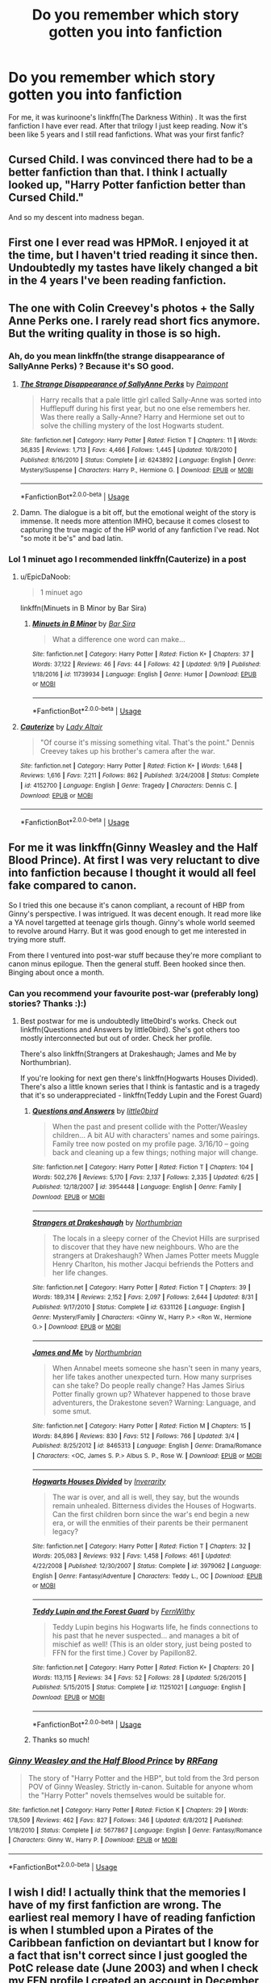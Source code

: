 #+TITLE: Do you remember which story gotten you into fanfiction

* Do you remember which story gotten you into fanfiction
:PROPERTIES:
:Author: burak329
:Score: 20
:DateUnix: 1539909725.0
:DateShort: 2018-Oct-19
:FlairText: Discussion
:END:
For me, it was kurinoone's linkffn(The Darkness Within) . It was the first fanfiction I have ever read. After that trilogy I just keep reading. Now it's been like 5 years and I still read fanfictions. What was your first fanfic?


** Cursed Child. I was convinced there had to be a better fanfiction than that. I think I actually looked up, "Harry Potter fanfiction better than Cursed Child."

And so my descent into madness began.
:PROPERTIES:
:Author: abnormalopinion
:Score: 16
:DateUnix: 1539926958.0
:DateShort: 2018-Oct-19
:END:


** First one I ever read was HPMoR. I enjoyed it at the time, but I haven't tried reading it since then. Undoubtedly my tastes have likely changed a bit in the 4 years I've been reading fanfiction.
:PROPERTIES:
:Score: 14
:DateUnix: 1539913357.0
:DateShort: 2018-Oct-19
:END:


** The one with Colin Creevey's photos + the Sally Anne Perks one. I rarely read short fics anymore. But the writing quality in those is so high.
:PROPERTIES:
:Author: estheredna
:Score: 4
:DateUnix: 1539910317.0
:DateShort: 2018-Oct-19
:END:

*** Ah, do you mean linkffn(the strange disappearance of SallyAnne Perks) ? Because it's SO good.
:PROPERTIES:
:Author: phantomfyre
:Score: 7
:DateUnix: 1539926810.0
:DateShort: 2018-Oct-19
:END:

**** [[https://www.fanfiction.net/s/6243892/1/][*/The Strange Disappearance of SallyAnne Perks/*]] by [[https://www.fanfiction.net/u/2289300/Paimpont][/Paimpont/]]

#+begin_quote
  Harry recalls that a pale little girl called Sally-Anne was sorted into Hufflepuff during his first year, but no one else remembers her. Was there really a Sally-Anne? Harry and Hermione set out to solve the chilling mystery of the lost Hogwarts student.
#+end_quote

^{/Site/:} ^{fanfiction.net} ^{*|*} ^{/Category/:} ^{Harry} ^{Potter} ^{*|*} ^{/Rated/:} ^{Fiction} ^{T} ^{*|*} ^{/Chapters/:} ^{11} ^{*|*} ^{/Words/:} ^{36,835} ^{*|*} ^{/Reviews/:} ^{1,713} ^{*|*} ^{/Favs/:} ^{4,466} ^{*|*} ^{/Follows/:} ^{1,445} ^{*|*} ^{/Updated/:} ^{10/8/2010} ^{*|*} ^{/Published/:} ^{8/16/2010} ^{*|*} ^{/Status/:} ^{Complete} ^{*|*} ^{/id/:} ^{6243892} ^{*|*} ^{/Language/:} ^{English} ^{*|*} ^{/Genre/:} ^{Mystery/Suspense} ^{*|*} ^{/Characters/:} ^{Harry} ^{P.,} ^{Hermione} ^{G.} ^{*|*} ^{/Download/:} ^{[[http://www.ff2ebook.com/old/ffn-bot/index.php?id=6243892&source=ff&filetype=epub][EPUB]]} ^{or} ^{[[http://www.ff2ebook.com/old/ffn-bot/index.php?id=6243892&source=ff&filetype=mobi][MOBI]]}

--------------

*FanfictionBot*^{2.0.0-beta} | [[https://github.com/tusing/reddit-ffn-bot/wiki/Usage][Usage]]
:PROPERTIES:
:Author: FanfictionBot
:Score: 3
:DateUnix: 1539926836.0
:DateShort: 2018-Oct-19
:END:


**** Damn. The dialogue is a bit off, but the emotional weight of the story is immense. It needs more attention IMHO, because it comes closest to capturing the true magic of the HP world of any fanfiction I've read. Not "so mote it be's" and bad latin.
:PROPERTIES:
:Author: hamoboy
:Score: 2
:DateUnix: 1539993451.0
:DateShort: 2018-Oct-20
:END:


*** Lol 1 minuet ago I recommended linkffn(Cauterize) in a post
:PROPERTIES:
:Author: burak329
:Score: 3
:DateUnix: 1539910392.0
:DateShort: 2018-Oct-19
:END:

**** u/EpicDaNoob:
#+begin_quote
  1 minuet ago
#+end_quote

linkffn(Minuets in B Minor by Bar Sira)
:PROPERTIES:
:Author: EpicDaNoob
:Score: 2
:DateUnix: 1539951869.0
:DateShort: 2018-Oct-19
:END:

***** [[https://www.fanfiction.net/s/11739934/1/][*/Minuets in B Minor/*]] by [[https://www.fanfiction.net/u/1304534/Bar-Sira][/Bar Sira/]]

#+begin_quote
  What a difference one word can make...
#+end_quote

^{/Site/:} ^{fanfiction.net} ^{*|*} ^{/Category/:} ^{Harry} ^{Potter} ^{*|*} ^{/Rated/:} ^{Fiction} ^{K+} ^{*|*} ^{/Chapters/:} ^{37} ^{*|*} ^{/Words/:} ^{37,122} ^{*|*} ^{/Reviews/:} ^{46} ^{*|*} ^{/Favs/:} ^{44} ^{*|*} ^{/Follows/:} ^{42} ^{*|*} ^{/Updated/:} ^{9/19} ^{*|*} ^{/Published/:} ^{1/18/2016} ^{*|*} ^{/id/:} ^{11739934} ^{*|*} ^{/Language/:} ^{English} ^{*|*} ^{/Genre/:} ^{Humor} ^{*|*} ^{/Download/:} ^{[[http://www.ff2ebook.com/old/ffn-bot/index.php?id=11739934&source=ff&filetype=epub][EPUB]]} ^{or} ^{[[http://www.ff2ebook.com/old/ffn-bot/index.php?id=11739934&source=ff&filetype=mobi][MOBI]]}

--------------

*FanfictionBot*^{2.0.0-beta} | [[https://github.com/tusing/reddit-ffn-bot/wiki/Usage][Usage]]
:PROPERTIES:
:Author: FanfictionBot
:Score: 1
:DateUnix: 1539951887.0
:DateShort: 2018-Oct-19
:END:


**** [[https://www.fanfiction.net/s/4152700/1/][*/Cauterize/*]] by [[https://www.fanfiction.net/u/24216/Lady-Altair][/Lady Altair/]]

#+begin_quote
  "Of course it's missing something vital. That's the point." Dennis Creevey takes up his brother's camera after the war.
#+end_quote

^{/Site/:} ^{fanfiction.net} ^{*|*} ^{/Category/:} ^{Harry} ^{Potter} ^{*|*} ^{/Rated/:} ^{Fiction} ^{K+} ^{*|*} ^{/Words/:} ^{1,648} ^{*|*} ^{/Reviews/:} ^{1,616} ^{*|*} ^{/Favs/:} ^{7,211} ^{*|*} ^{/Follows/:} ^{862} ^{*|*} ^{/Published/:} ^{3/24/2008} ^{*|*} ^{/Status/:} ^{Complete} ^{*|*} ^{/id/:} ^{4152700} ^{*|*} ^{/Language/:} ^{English} ^{*|*} ^{/Genre/:} ^{Tragedy} ^{*|*} ^{/Characters/:} ^{Dennis} ^{C.} ^{*|*} ^{/Download/:} ^{[[http://www.ff2ebook.com/old/ffn-bot/index.php?id=4152700&source=ff&filetype=epub][EPUB]]} ^{or} ^{[[http://www.ff2ebook.com/old/ffn-bot/index.php?id=4152700&source=ff&filetype=mobi][MOBI]]}

--------------

*FanfictionBot*^{2.0.0-beta} | [[https://github.com/tusing/reddit-ffn-bot/wiki/Usage][Usage]]
:PROPERTIES:
:Author: FanfictionBot
:Score: 1
:DateUnix: 1539910399.0
:DateShort: 2018-Oct-19
:END:


** For me it was linkffn(Ginny Weasley and the Half Blood Prince). At first I was very reluctant to dive into fanfiction because I thought it would all feel fake compared to canon.

So I tried this one because it's canon compliant, a recount of HBP from Ginny's perspective. I was intrigued. It was decent enough. It read more like a YA novel targetted at teenage girls though. Ginny's whole world seemed to revolve around Harry. But it was good enough to get me interested in trying more stuff.

From there I ventured into post-war stuff because they're more compliant to canon minus epilogue. Then the general stuff. Been hooked since then. Binging about once a month.
:PROPERTIES:
:Author: DarNak
:Score: 6
:DateUnix: 1539912441.0
:DateShort: 2018-Oct-19
:END:

*** Can you recommend your favourite post-war (preferably long) stories? Thanks :):)
:PROPERTIES:
:Author: Melanie20
:Score: 2
:DateUnix: 1539940721.0
:DateShort: 2018-Oct-19
:END:

**** Best postwar for me is undoubtedly litte0bird's works. Check out linkffn(Questions and Answers by little0bird). She's got others too mostly interconnected but out of order. Check her profile.

There's also linkffn(Strangers at Drakeshaugh; James and Me by Northumbrian).

If you're looking for next gen there's linkffn(Hogwarts Houses Divided). There's also a little known series that I think is fantastic and is a tragedy that it's so underappreciated - linkffn(Teddy Lupin and the Forest Guard)
:PROPERTIES:
:Author: DarNak
:Score: 4
:DateUnix: 1539942156.0
:DateShort: 2018-Oct-19
:END:

***** [[https://www.fanfiction.net/s/3954448/1/][*/Questions and Answers/*]] by [[https://www.fanfiction.net/u/1443437/little0bird][/little0bird/]]

#+begin_quote
  When the past and present collide with the Potter/Weasley children... A bit AU with characters' names and some pairings. Family tree now posted on my profile page. 3/16/10 -- going back and cleaning up a few things; nothing major will change.
#+end_quote

^{/Site/:} ^{fanfiction.net} ^{*|*} ^{/Category/:} ^{Harry} ^{Potter} ^{*|*} ^{/Rated/:} ^{Fiction} ^{T} ^{*|*} ^{/Chapters/:} ^{104} ^{*|*} ^{/Words/:} ^{502,276} ^{*|*} ^{/Reviews/:} ^{5,170} ^{*|*} ^{/Favs/:} ^{2,137} ^{*|*} ^{/Follows/:} ^{2,335} ^{*|*} ^{/Updated/:} ^{6/25} ^{*|*} ^{/Published/:} ^{12/18/2007} ^{*|*} ^{/id/:} ^{3954448} ^{*|*} ^{/Language/:} ^{English} ^{*|*} ^{/Genre/:} ^{Family} ^{*|*} ^{/Download/:} ^{[[http://www.ff2ebook.com/old/ffn-bot/index.php?id=3954448&source=ff&filetype=epub][EPUB]]} ^{or} ^{[[http://www.ff2ebook.com/old/ffn-bot/index.php?id=3954448&source=ff&filetype=mobi][MOBI]]}

--------------

[[https://www.fanfiction.net/s/6331126/1/][*/Strangers at Drakeshaugh/*]] by [[https://www.fanfiction.net/u/2132422/Northumbrian][/Northumbrian/]]

#+begin_quote
  The locals in a sleepy corner of the Cheviot Hills are surprised to discover that they have new neighbours. Who are the strangers at Drakeshaugh? When James Potter meets Muggle Henry Charlton, his mother Jacqui befriends the Potters and her life changes.
#+end_quote

^{/Site/:} ^{fanfiction.net} ^{*|*} ^{/Category/:} ^{Harry} ^{Potter} ^{*|*} ^{/Rated/:} ^{Fiction} ^{T} ^{*|*} ^{/Chapters/:} ^{39} ^{*|*} ^{/Words/:} ^{189,314} ^{*|*} ^{/Reviews/:} ^{2,152} ^{*|*} ^{/Favs/:} ^{2,097} ^{*|*} ^{/Follows/:} ^{2,644} ^{*|*} ^{/Updated/:} ^{8/31} ^{*|*} ^{/Published/:} ^{9/17/2010} ^{*|*} ^{/Status/:} ^{Complete} ^{*|*} ^{/id/:} ^{6331126} ^{*|*} ^{/Language/:} ^{English} ^{*|*} ^{/Genre/:} ^{Mystery/Family} ^{*|*} ^{/Characters/:} ^{<Ginny} ^{W.,} ^{Harry} ^{P.>} ^{<Ron} ^{W.,} ^{Hermione} ^{G.>} ^{*|*} ^{/Download/:} ^{[[http://www.ff2ebook.com/old/ffn-bot/index.php?id=6331126&source=ff&filetype=epub][EPUB]]} ^{or} ^{[[http://www.ff2ebook.com/old/ffn-bot/index.php?id=6331126&source=ff&filetype=mobi][MOBI]]}

--------------

[[https://www.fanfiction.net/s/8465313/1/][*/James and Me/*]] by [[https://www.fanfiction.net/u/2132422/Northumbrian][/Northumbrian/]]

#+begin_quote
  When Annabel meets someone she hasn't seen in many years, her life takes another unexpected turn. How many surprises can she take? Do people really change? Has James Sirius Potter finally grown up? Whatever happened to those brave adventurers, the Drakestone seven? Warning: Language, and some smut.
#+end_quote

^{/Site/:} ^{fanfiction.net} ^{*|*} ^{/Category/:} ^{Harry} ^{Potter} ^{*|*} ^{/Rated/:} ^{Fiction} ^{M} ^{*|*} ^{/Chapters/:} ^{15} ^{*|*} ^{/Words/:} ^{84,896} ^{*|*} ^{/Reviews/:} ^{830} ^{*|*} ^{/Favs/:} ^{512} ^{*|*} ^{/Follows/:} ^{766} ^{*|*} ^{/Updated/:} ^{3/4} ^{*|*} ^{/Published/:} ^{8/25/2012} ^{*|*} ^{/id/:} ^{8465313} ^{*|*} ^{/Language/:} ^{English} ^{*|*} ^{/Genre/:} ^{Drama/Romance} ^{*|*} ^{/Characters/:} ^{<OC,} ^{James} ^{S.} ^{P.>} ^{Albus} ^{S.} ^{P.,} ^{Rose} ^{W.} ^{*|*} ^{/Download/:} ^{[[http://www.ff2ebook.com/old/ffn-bot/index.php?id=8465313&source=ff&filetype=epub][EPUB]]} ^{or} ^{[[http://www.ff2ebook.com/old/ffn-bot/index.php?id=8465313&source=ff&filetype=mobi][MOBI]]}

--------------

[[https://www.fanfiction.net/s/3979062/1/][*/Hogwarts Houses Divided/*]] by [[https://www.fanfiction.net/u/1374917/Inverarity][/Inverarity/]]

#+begin_quote
  The war is over, and all is well, they say, but the wounds remain unhealed. Bitterness divides the Houses of Hogwarts. Can the first children born since the war's end begin a new era, or will the enmities of their parents be their permanent legacy?
#+end_quote

^{/Site/:} ^{fanfiction.net} ^{*|*} ^{/Category/:} ^{Harry} ^{Potter} ^{*|*} ^{/Rated/:} ^{Fiction} ^{T} ^{*|*} ^{/Chapters/:} ^{32} ^{*|*} ^{/Words/:} ^{205,083} ^{*|*} ^{/Reviews/:} ^{932} ^{*|*} ^{/Favs/:} ^{1,458} ^{*|*} ^{/Follows/:} ^{461} ^{*|*} ^{/Updated/:} ^{4/22/2008} ^{*|*} ^{/Published/:} ^{12/30/2007} ^{*|*} ^{/Status/:} ^{Complete} ^{*|*} ^{/id/:} ^{3979062} ^{*|*} ^{/Language/:} ^{English} ^{*|*} ^{/Genre/:} ^{Fantasy/Adventure} ^{*|*} ^{/Characters/:} ^{Teddy} ^{L.,} ^{OC} ^{*|*} ^{/Download/:} ^{[[http://www.ff2ebook.com/old/ffn-bot/index.php?id=3979062&source=ff&filetype=epub][EPUB]]} ^{or} ^{[[http://www.ff2ebook.com/old/ffn-bot/index.php?id=3979062&source=ff&filetype=mobi][MOBI]]}

--------------

[[https://www.fanfiction.net/s/11251021/1/][*/Teddy Lupin and the Forest Guard/*]] by [[https://www.fanfiction.net/u/5615/FernWithy][/FernWithy/]]

#+begin_quote
  Teddy Lupin begins his Hogwarts life, he finds connections to his past that he never suspected... and manages a bit of mischief as well! (This is an older story, just being posted to FFN for the first time.) Cover by Papillon82.
#+end_quote

^{/Site/:} ^{fanfiction.net} ^{*|*} ^{/Category/:} ^{Harry} ^{Potter} ^{*|*} ^{/Rated/:} ^{Fiction} ^{K+} ^{*|*} ^{/Chapters/:} ^{20} ^{*|*} ^{/Words/:} ^{113,115} ^{*|*} ^{/Reviews/:} ^{34} ^{*|*} ^{/Favs/:} ^{52} ^{*|*} ^{/Follows/:} ^{28} ^{*|*} ^{/Updated/:} ^{5/26/2015} ^{*|*} ^{/Published/:} ^{5/15/2015} ^{*|*} ^{/Status/:} ^{Complete} ^{*|*} ^{/id/:} ^{11251021} ^{*|*} ^{/Language/:} ^{English} ^{*|*} ^{/Download/:} ^{[[http://www.ff2ebook.com/old/ffn-bot/index.php?id=11251021&source=ff&filetype=epub][EPUB]]} ^{or} ^{[[http://www.ff2ebook.com/old/ffn-bot/index.php?id=11251021&source=ff&filetype=mobi][MOBI]]}

--------------

*FanfictionBot*^{2.0.0-beta} | [[https://github.com/tusing/reddit-ffn-bot/wiki/Usage][Usage]]
:PROPERTIES:
:Author: FanfictionBot
:Score: 1
:DateUnix: 1539942312.0
:DateShort: 2018-Oct-19
:END:


***** Thanks so much!
:PROPERTIES:
:Author: Melanie20
:Score: 1
:DateUnix: 1539961400.0
:DateShort: 2018-Oct-19
:END:


*** [[https://www.fanfiction.net/s/5677867/1/][*/Ginny Weasley and the Half Blood Prince/*]] by [[https://www.fanfiction.net/u/1915468/RRFang][/RRFang/]]

#+begin_quote
  The story of "Harry Potter and the HBP", but told from the 3rd person POV of Ginny Weasley. Strictly in-canon. Suitable for anyone whom the "Harry Potter" novels themselves would be suitable for.
#+end_quote

^{/Site/:} ^{fanfiction.net} ^{*|*} ^{/Category/:} ^{Harry} ^{Potter} ^{*|*} ^{/Rated/:} ^{Fiction} ^{K} ^{*|*} ^{/Chapters/:} ^{29} ^{*|*} ^{/Words/:} ^{178,509} ^{*|*} ^{/Reviews/:} ^{462} ^{*|*} ^{/Favs/:} ^{827} ^{*|*} ^{/Follows/:} ^{346} ^{*|*} ^{/Updated/:} ^{6/8/2012} ^{*|*} ^{/Published/:} ^{1/18/2010} ^{*|*} ^{/Status/:} ^{Complete} ^{*|*} ^{/id/:} ^{5677867} ^{*|*} ^{/Language/:} ^{English} ^{*|*} ^{/Genre/:} ^{Fantasy/Romance} ^{*|*} ^{/Characters/:} ^{Ginny} ^{W.,} ^{Harry} ^{P.} ^{*|*} ^{/Download/:} ^{[[http://www.ff2ebook.com/old/ffn-bot/index.php?id=5677867&source=ff&filetype=epub][EPUB]]} ^{or} ^{[[http://www.ff2ebook.com/old/ffn-bot/index.php?id=5677867&source=ff&filetype=mobi][MOBI]]}

--------------

*FanfictionBot*^{2.0.0-beta} | [[https://github.com/tusing/reddit-ffn-bot/wiki/Usage][Usage]]
:PROPERTIES:
:Author: FanfictionBot
:Score: 1
:DateUnix: 1539912462.0
:DateShort: 2018-Oct-19
:END:


** I wish I did! I actually think that the memories I have of my first fanfiction are wrong. The earliest real memory I have of reading fanfiction is when I stumbled upon a Pirates of the Caribbean fanfiction on deviantart but I know for a fact that isn't correct since I just googled the PotC release date (June 2003) and when I check my FFN profile I created an account in December of 2001. I also know that I read fics for at least a year before I joined FFN because I remember being afraid of creating an account for some reason.
:PROPERTIES:
:Author: forsaleortrade
:Score: 4
:DateUnix: 1539913389.0
:DateShort: 2018-Oct-19
:END:

*** Same situation here, I honestly have no idea what I read the first year or so of reading fanfiction, I just remember reading it...I wish I could though. There are so many times when a fic will be recommended on here, I start reading and realise 5 chapters in I've read it already but I have absolutely no memory of doing so but also know exactly what happens. I'm glad I'm not the only one.
:PROPERTIES:
:Author: VD909
:Score: 2
:DateUnix: 1539935473.0
:DateShort: 2018-Oct-19
:END:


** linkffn(6284016)

It isn't complete, but I was fascinated by how intricate i found the way it weaved around and through or replaced canon materials. It's been updated 8 times in the last 4 years or so, but I wish I was there when chapters were going up more often. Looking back, it isn't the best written story on the site, but it was certainly more restrained then a lot of oc inserts I have read.
:PROPERTIES:
:Author: OutsideAssumption
:Score: 3
:DateUnix: 1539913379.0
:DateShort: 2018-Oct-19
:END:

*** [[https://www.fanfiction.net/s/6284016/1/][*/The Fifth Marauder/*]] by [[https://www.fanfiction.net/u/2514738/Aquarius23][/Aquarius23/]]

#+begin_quote
  What if there were five Marauders? What difference could one person make? What secrets could they hide? Follow Lily, James, Remus, Peter, Sirius and Emma as they take on Voldemort and all his minions. Marauders first year until Harry's last.
#+end_quote

^{/Site/:} ^{fanfiction.net} ^{*|*} ^{/Category/:} ^{Harry} ^{Potter} ^{*|*} ^{/Rated/:} ^{Fiction} ^{T} ^{*|*} ^{/Chapters/:} ^{112} ^{*|*} ^{/Words/:} ^{678,853} ^{*|*} ^{/Reviews/:} ^{1,238} ^{*|*} ^{/Favs/:} ^{635} ^{*|*} ^{/Follows/:} ^{612} ^{*|*} ^{/Updated/:} ^{3/20} ^{*|*} ^{/Published/:} ^{8/30/2010} ^{*|*} ^{/id/:} ^{6284016} ^{*|*} ^{/Language/:} ^{English} ^{*|*} ^{/Genre/:} ^{Humor/Friendship} ^{*|*} ^{/Characters/:} ^{Sirius} ^{B.,} ^{James} ^{P.} ^{*|*} ^{/Download/:} ^{[[http://www.ff2ebook.com/old/ffn-bot/index.php?id=6284016&source=ff&filetype=epub][EPUB]]} ^{or} ^{[[http://www.ff2ebook.com/old/ffn-bot/index.php?id=6284016&source=ff&filetype=mobi][MOBI]]}

--------------

*FanfictionBot*^{2.0.0-beta} | [[https://github.com/tusing/reddit-ffn-bot/wiki/Usage][Usage]]
:PROPERTIES:
:Author: FanfictionBot
:Score: 2
:DateUnix: 1539913394.0
:DateShort: 2018-Oct-19
:END:


** Delenda Est. I had never really thought about reading fan fiction before, and I remember someone recommending this one. I must of read it in a couple days, I couldn't stop. In the end it's the fic that started my obsession. Its been over a year and a half, and I'm also usually reading 1 or 2 stories daily.
:PROPERTIES:
:Author: Imfromcanadaeh
:Score: 3
:DateUnix: 1539916638.0
:DateShort: 2018-Oct-19
:END:


** For me it was Nightmares of Futures Past. Still waiting for the next chapter......
:PROPERTIES:
:Author: doctorwyldcard
:Score: 3
:DateUnix: 1539927140.0
:DateShort: 2018-Oct-19
:END:

*** We all do...
:PROPERTIES:
:Author: burak329
:Score: 1
:DateUnix: 1539936520.0
:DateShort: 2018-Oct-19
:END:


** ... linkffn(Harry Potter and the Sword of Gryffindor). Don't judge
:PROPERTIES:
:Author: Humdinger5000
:Score: 3
:DateUnix: 1539931627.0
:DateShort: 2018-Oct-19
:END:

*** [[https://www.fanfiction.net/s/2841153/1/][*/Harry Potter and the Sword of Gryffindor/*]] by [[https://www.fanfiction.net/u/881050/cloneserpents][/cloneserpents/]]

#+begin_quote
  Spurred on by a perverted ghost, Harry stumbles on a naughty, yet very special book. With the rituals found in this book, Harry gains power and leads his friends in the hunt for Voldemort's Horcruxes. EROTIC COMEDY
#+end_quote

^{/Site/:} ^{fanfiction.net} ^{*|*} ^{/Category/:} ^{Harry} ^{Potter} ^{*|*} ^{/Rated/:} ^{Fiction} ^{M} ^{*|*} ^{/Chapters/:} ^{35} ^{*|*} ^{/Words/:} ^{280,235} ^{*|*} ^{/Reviews/:} ^{1,471} ^{*|*} ^{/Favs/:} ^{4,675} ^{*|*} ^{/Follows/:} ^{2,057} ^{*|*} ^{/Updated/:} ^{12/26/2008} ^{*|*} ^{/Published/:} ^{3/12/2006} ^{*|*} ^{/Status/:} ^{Complete} ^{*|*} ^{/id/:} ^{2841153} ^{*|*} ^{/Language/:} ^{English} ^{*|*} ^{/Genre/:} ^{Humor/Romance} ^{*|*} ^{/Characters/:} ^{Harry} ^{P.,} ^{Hermione} ^{G.} ^{*|*} ^{/Download/:} ^{[[http://www.ff2ebook.com/old/ffn-bot/index.php?id=2841153&source=ff&filetype=epub][EPUB]]} ^{or} ^{[[http://www.ff2ebook.com/old/ffn-bot/index.php?id=2841153&source=ff&filetype=mobi][MOBI]]}

--------------

*FanfictionBot*^{2.0.0-beta} | [[https://github.com/tusing/reddit-ffn-bot/wiki/Usage][Usage]]
:PROPERTIES:
:Author: FanfictionBot
:Score: 1
:DateUnix: 1539931646.0
:DateShort: 2018-Oct-19
:END:


** HPMoR - loved it, really made me see the unlimited potential of AU fanfiction, then promptly dove into fandom and never looked back. Been reading (and later writing) fanfiction ever since.

​

I'd technically seen a few others through the years previously; a short Fred-survives I think I found on the Amazon message boards, a few Bleach ones in the farther distant past, but they were mostly shorts with the specific intention of fixing my headcanon to correct something irritable in canon. I didn't really think of it as fanfiction at the time, somehow, and never got into anything beyond those few specific instances. It took something drastic like MoR to show me the real power of fanfiction which lies in freely imagined transformation.
:PROPERTIES:
:Author: Asviloka
:Score: 3
:DateUnix: 1539932856.0
:DateShort: 2018-Oct-19
:END:


** It was a Zoids fanfic from some now dead fan site. Some how it crossed over in to Harry Potter... Then I found FF.net. This was in 2002. ...sometimes I remember the years more on when a story last updated then I do almost anything else.
:PROPERTIES:
:Author: Blight609
:Score: 2
:DateUnix: 1539918498.0
:DateShort: 2018-Oct-19
:END:

*** Well now I want to read zoids fanfiction
:PROPERTIES:
:Author: AskMeAboutKtizo
:Score: 1
:DateUnix: 1539960229.0
:DateShort: 2018-Oct-19
:END:


** The first I read was HPMoR, but it didn't really get me into fanfiction, I just read it because a friend recommended it to me. It was okay I suppose, it didn't put me off fanfics forever, nor did it pull me in.

At some point several years later I stumbled upon linkffn(Backward With Purpose Part I: Always and Always). This (along with the other parts) was the fanfic that truly got me into HP fanfiction.

Some months later, I read linkffn(They Didn't Know We Were Seeds) and linkffn(A Difference in the Family: The Snape Chronicles). These threw me into the rabbit hole that is SS-centric fanfiction, and to this day remains what I read the most. Especially after I found out that you could filter on characters, pairings (kind of), wordcount and whatnot on FFN.
:PROPERTIES:
:Author: Fredrik1994
:Score: 2
:DateUnix: 1540161232.0
:DateShort: 2018-Oct-22
:END:

*** [[https://www.fanfiction.net/s/4101650/1/][*/Backward With Purpose Part I: Always and Always/*]] by [[https://www.fanfiction.net/u/386600/Deadwoodpecker][/Deadwoodpecker/]]

#+begin_quote
  AU. Harry, Ron, and Ginny send themselves back in time to avoid the destruction of everything they hold dear, and the deaths of everyone they love.
#+end_quote

^{/Site/:} ^{fanfiction.net} ^{*|*} ^{/Category/:} ^{Harry} ^{Potter} ^{*|*} ^{/Rated/:} ^{Fiction} ^{M} ^{*|*} ^{/Chapters/:} ^{55} ^{*|*} ^{/Words/:} ^{286,803} ^{*|*} ^{/Reviews/:} ^{4,636} ^{*|*} ^{/Favs/:} ^{6,414} ^{*|*} ^{/Follows/:} ^{2,340} ^{*|*} ^{/Updated/:} ^{9/28} ^{*|*} ^{/Published/:} ^{2/28/2008} ^{*|*} ^{/Status/:} ^{Complete} ^{*|*} ^{/id/:} ^{4101650} ^{*|*} ^{/Language/:} ^{English} ^{*|*} ^{/Characters/:} ^{Harry} ^{P.,} ^{Ginny} ^{W.} ^{*|*} ^{/Download/:} ^{[[http://www.ff2ebook.com/old/ffn-bot/index.php?id=4101650&source=ff&filetype=epub][EPUB]]} ^{or} ^{[[http://www.ff2ebook.com/old/ffn-bot/index.php?id=4101650&source=ff&filetype=mobi][MOBI]]}

--------------

[[https://www.fanfiction.net/s/12386916/1/][*/They Didn't Know We Were Seeds/*]] by [[https://www.fanfiction.net/u/5563156/LucyLuna][/LucyLuna/]]

#+begin_quote
  ' I'm not dead,' is his first thought upon waking. His next thought, after opening his eyes and seeing the mold-blackened ceiling of his childhood bedroom, is, 'What the bloody--' He touches his neck. It's whole, slender -- like a child's throat -- and just as smooth. His third, and final thought before the banging at his door starts, is: 'Did any of it happen at all? ' Time-Travel.
#+end_quote

^{/Site/:} ^{fanfiction.net} ^{*|*} ^{/Category/:} ^{Harry} ^{Potter} ^{*|*} ^{/Rated/:} ^{Fiction} ^{M} ^{*|*} ^{/Chapters/:} ^{93} ^{*|*} ^{/Words/:} ^{214,515} ^{*|*} ^{/Reviews/:} ^{1,746} ^{*|*} ^{/Favs/:} ^{926} ^{*|*} ^{/Follows/:} ^{1,459} ^{*|*} ^{/Updated/:} ^{10/15} ^{*|*} ^{/Published/:} ^{2/28/2017} ^{*|*} ^{/id/:} ^{12386916} ^{*|*} ^{/Language/:} ^{English} ^{*|*} ^{/Genre/:} ^{Friendship/Mystery} ^{*|*} ^{/Characters/:} ^{Lily} ^{Evans} ^{P.,} ^{Severus} ^{S.,} ^{OC,} ^{Marauders} ^{*|*} ^{/Download/:} ^{[[http://www.ff2ebook.com/old/ffn-bot/index.php?id=12386916&source=ff&filetype=epub][EPUB]]} ^{or} ^{[[http://www.ff2ebook.com/old/ffn-bot/index.php?id=12386916&source=ff&filetype=mobi][MOBI]]}

--------------

[[https://www.fanfiction.net/s/7937889/1/][*/A Difference in the Family: The Snape Chronicles/*]] by [[https://www.fanfiction.net/u/3824385/Rannaro][/Rannaro/]]

#+begin_quote
  We have the testimony of Harry, but witnesses can be notoriously unreliable, especially when they have only part of the story. This is a biography of Severus Snape from his birth until his death. It is canon-compatible, and it is Snape's point of view.
#+end_quote

^{/Site/:} ^{fanfiction.net} ^{*|*} ^{/Category/:} ^{Harry} ^{Potter} ^{*|*} ^{/Rated/:} ^{Fiction} ^{M} ^{*|*} ^{/Chapters/:} ^{64} ^{*|*} ^{/Words/:} ^{647,787} ^{*|*} ^{/Reviews/:} ^{337} ^{*|*} ^{/Favs/:} ^{770} ^{*|*} ^{/Follows/:} ^{354} ^{*|*} ^{/Updated/:} ^{4/29/2012} ^{*|*} ^{/Published/:} ^{3/18/2012} ^{*|*} ^{/Status/:} ^{Complete} ^{*|*} ^{/id/:} ^{7937889} ^{*|*} ^{/Language/:} ^{English} ^{*|*} ^{/Genre/:} ^{Drama} ^{*|*} ^{/Characters/:} ^{Severus} ^{S.} ^{*|*} ^{/Download/:} ^{[[http://www.ff2ebook.com/old/ffn-bot/index.php?id=7937889&source=ff&filetype=epub][EPUB]]} ^{or} ^{[[http://www.ff2ebook.com/old/ffn-bot/index.php?id=7937889&source=ff&filetype=mobi][MOBI]]}

--------------

*FanfictionBot*^{2.0.0-beta} | [[https://github.com/tusing/reddit-ffn-bot/wiki/Usage][Usage]]
:PROPERTIES:
:Author: FanfictionBot
:Score: 2
:DateUnix: 1540161268.0
:DateShort: 2018-Oct-22
:END:


** [[https://www.fanfiction.net/s/2913149/1/][*/The Darkness Within/*]] by [[https://www.fanfiction.net/u/1034541/Kurinoone][/Kurinoone/]]

#+begin_quote
  What if Wormtail hadn't told Lord Voldemort the Potters hideout. What if he took Harry straight to him instead? A Dark Harry fanfic. AU Mild HG
#+end_quote

^{/Site/:} ^{fanfiction.net} ^{*|*} ^{/Category/:} ^{Harry} ^{Potter} ^{*|*} ^{/Rated/:} ^{Fiction} ^{T} ^{*|*} ^{/Chapters/:} ^{65} ^{*|*} ^{/Words/:} ^{364,868} ^{*|*} ^{/Reviews/:} ^{7,515} ^{*|*} ^{/Favs/:} ^{9,092} ^{*|*} ^{/Follows/:} ^{2,999} ^{*|*} ^{/Updated/:} ^{12/24/2006} ^{*|*} ^{/Published/:} ^{4/26/2006} ^{*|*} ^{/Status/:} ^{Complete} ^{*|*} ^{/id/:} ^{2913149} ^{*|*} ^{/Language/:} ^{English} ^{*|*} ^{/Genre/:} ^{Adventure/Angst} ^{*|*} ^{/Characters/:} ^{Harry} ^{P.,} ^{Voldemort} ^{*|*} ^{/Download/:} ^{[[http://www.ff2ebook.com/old/ffn-bot/index.php?id=2913149&source=ff&filetype=epub][EPUB]]} ^{or} ^{[[http://www.ff2ebook.com/old/ffn-bot/index.php?id=2913149&source=ff&filetype=mobi][MOBI]]}

--------------

*FanfictionBot*^{2.0.0-beta} | [[https://github.com/tusing/reddit-ffn-bot/wiki/Usage][Usage]]
:PROPERTIES:
:Author: FanfictionBot
:Score: 1
:DateUnix: 1539909738.0
:DateShort: 2018-Oct-19
:END:


** deatharch trilogy
:PROPERTIES:
:Author: Lord_Anarchy
:Score: 1
:DateUnix: 1539912565.0
:DateShort: 2018-Oct-19
:END:


** It was a My Little Pony short story called My Little Dashie. I read a few MLP fics after that before getting into Bleach stories a little with a story called The Replacement Captain. Not long after that I got really into Naruto stories starting with A Growing Affection. Naruto was my big fandom for a while before I went to Harry Potter. The first large HP story I read was apparently HPMOR.
:PROPERTIES:
:Author: onlytoask
:Score: 1
:DateUnix: 1539912828.0
:DateShort: 2018-Oct-19
:END:


** Can't remember the exact fic, but you know YuGiOh GX?

4kids never dubbed season 4, so I was left on a cliffhanger. A fanfic came up in a google search about it at one stage, and I was hooked from there lol.
:PROPERTIES:
:Author: The_Solid_Shnake
:Score: 1
:DateUnix: 1539915726.0
:DateShort: 2018-Oct-19
:END:


** Harry Potter fanfiction:

Aside from an assortment of one-shots, the one that started it for me was probably The New Trio: The Helion Wands.

Long story short, Albus and Rose and Scorpius are the wielders of the Helion Wands, an experiment that Ollivander and Gregorovitch worked on together, trying to replicate the Elder Wand, but in fact unearthing secrets far older.

Sadly, I haven't been able to find it again...though in retrospect, that may be for the best. There was quite a bit of good stuff--a vampire DADA professor that was very loyal to Hermione for helping him get the job; a young Transfiguration professor who was a buddy of Teddy's from school; Ron telling Malfoy he raised Scorpius right, but also rather average writing.

Fanfiction in general?

That's easy--/Stars over Terabithia./ One of the best, though sadly unfinished, Bridge to Terabithia fanfics. Honestly, this one being unfinished hurts more than most HP fanfics.

Linkffn(3718824)
:PROPERTIES:
:Author: CryptidGrimnoir
:Score: 1
:DateUnix: 1539917288.0
:DateShort: 2018-Oct-19
:END:

*** [[https://www.fanfiction.net/s/3718824/1/][*/Stars Over Terabithia/*]] by [[https://www.fanfiction.net/u/919935/Kryptale][/Kryptale/]]

#+begin_quote
  As their freshman year of high school kicks off, Jess and Leslie deal with being different, unthinkable tragedy, and the mystery behind a long lost diary, all the while finding a way to strengthen the incredible friendship that they share. Please R&R!
#+end_quote

^{/Site/:} ^{fanfiction.net} ^{*|*} ^{/Category/:} ^{Bridge} ^{to} ^{Terabithia} ^{*|*} ^{/Rated/:} ^{Fiction} ^{T} ^{*|*} ^{/Chapters/:} ^{15} ^{*|*} ^{/Words/:} ^{68,984} ^{*|*} ^{/Reviews/:} ^{143} ^{*|*} ^{/Favs/:} ^{83} ^{*|*} ^{/Follows/:} ^{79} ^{*|*} ^{/Updated/:} ^{1/9/2010} ^{*|*} ^{/Published/:} ^{8/12/2007} ^{*|*} ^{/id/:} ^{3718824} ^{*|*} ^{/Language/:} ^{English} ^{*|*} ^{/Genre/:} ^{Friendship/Drama} ^{*|*} ^{/Characters/:} ^{Jess} ^{A.,} ^{Leslie} ^{B.} ^{*|*} ^{/Download/:} ^{[[http://www.ff2ebook.com/old/ffn-bot/index.php?id=3718824&source=ff&filetype=epub][EPUB]]} ^{or} ^{[[http://www.ff2ebook.com/old/ffn-bot/index.php?id=3718824&source=ff&filetype=mobi][MOBI]]}

--------------

*FanfictionBot*^{2.0.0-beta} | [[https://github.com/tusing/reddit-ffn-bot/wiki/Usage][Usage]]
:PROPERTIES:
:Author: FanfictionBot
:Score: 1
:DateUnix: 1539917320.0
:DateShort: 2018-Oct-19
:END:


** I found a weird, three short story collection on a free ebooks website. 2 about McGonagall and one post battle. I was blown away at the thought that you could alter the story to suit what you wanted to see! Mind boggling! The past battle one is still a fave, though more for nostalgic reasons nowadays. I read it once a year to remember that eye opening feeling that changed my entire life (no exaggeration, found a career, best friend and a wife... Can't argue with that! Lol)
:PROPERTIES:
:Score: 1
:DateUnix: 1539925700.0
:DateShort: 2018-Oct-19
:END:


** I don't remember the name or the site, but It was about some kid who got into a car accident and after receiving blood transfusions he begins to display magical abilities forcing him to go to Hogwarts. Later on it is revealed that He is Snape's Nephew, he lives close by to Hogwarts and drives up to the castle in a old mechanical VW Bug (I thought that was smart to get around the no electricity thing in Hogwarts).

I read it and decided there had to be better stories and then I found Albus Potter and the Year of the Badger and decided that yes Fanfiction was worth a try
:PROPERTIES:
:Author: KidCoheed
:Score: 1
:DateUnix: 1539925711.0
:DateShort: 2018-Oct-19
:END:


** A terrible parody fic that a friend linked me. It got me somewhat hooked, but then I read a wonderful fluffy story about Snape doing Harry's visit that ends up with Harry [[/spoiler][in hufflepuff]] and much happier over all.

linkffn(4536005) linkffn(4912291)
:PROPERTIES:
:Author: expecto_pastrami
:Score: 1
:DateUnix: 1539927552.0
:DateShort: 2018-Oct-19
:END:

*** [[https://www.fanfiction.net/s/4536005/1/][*/Oh God Not Again!/*]] by [[https://www.fanfiction.net/u/674180/Sarah1281][/Sarah1281/]]

#+begin_quote
  So maybe everything didn't work out perfectly for Harry. Still, most of his friends survived, he'd gotten married, and was about to become a father. If only he'd have stayed away from the Veil, he wouldn't have had to go back and do everything AGAIN.
#+end_quote

^{/Site/:} ^{fanfiction.net} ^{*|*} ^{/Category/:} ^{Harry} ^{Potter} ^{*|*} ^{/Rated/:} ^{Fiction} ^{K+} ^{*|*} ^{/Chapters/:} ^{50} ^{*|*} ^{/Words/:} ^{162,639} ^{*|*} ^{/Reviews/:} ^{13,642} ^{*|*} ^{/Favs/:} ^{19,707} ^{*|*} ^{/Follows/:} ^{7,888} ^{*|*} ^{/Updated/:} ^{12/22/2009} ^{*|*} ^{/Published/:} ^{9/13/2008} ^{*|*} ^{/Status/:} ^{Complete} ^{*|*} ^{/id/:} ^{4536005} ^{*|*} ^{/Language/:} ^{English} ^{*|*} ^{/Genre/:} ^{Humor/Parody} ^{*|*} ^{/Characters/:} ^{Harry} ^{P.} ^{*|*} ^{/Download/:} ^{[[http://www.ff2ebook.com/old/ffn-bot/index.php?id=4536005&source=ff&filetype=epub][EPUB]]} ^{or} ^{[[http://www.ff2ebook.com/old/ffn-bot/index.php?id=4536005&source=ff&filetype=mobi][MOBI]]}

--------------

[[https://www.fanfiction.net/s/4912291/1/][*/The Best Revenge/*]] by [[https://www.fanfiction.net/u/352534/Arsinoe-de-Blassenville][/Arsinoe de Blassenville/]]

#+begin_quote
  AU. Yes, the old Snape retrieves Harry from the Dursleys formula. I just had to write one. Everything changes, because the best revenge is living well. T for Mentor Snape's occasional naughty language. Supportive Minerva. Over three million hits!
#+end_quote

^{/Site/:} ^{fanfiction.net} ^{*|*} ^{/Category/:} ^{Harry} ^{Potter} ^{*|*} ^{/Rated/:} ^{Fiction} ^{T} ^{*|*} ^{/Chapters/:} ^{47} ^{*|*} ^{/Words/:} ^{213,669} ^{*|*} ^{/Reviews/:} ^{6,598} ^{*|*} ^{/Favs/:} ^{9,006} ^{*|*} ^{/Follows/:} ^{4,544} ^{*|*} ^{/Updated/:} ^{9/10/2011} ^{*|*} ^{/Published/:} ^{3/9/2009} ^{*|*} ^{/Status/:} ^{Complete} ^{*|*} ^{/id/:} ^{4912291} ^{*|*} ^{/Language/:} ^{English} ^{*|*} ^{/Genre/:} ^{Drama/Adventure} ^{*|*} ^{/Characters/:} ^{Harry} ^{P.,} ^{Severus} ^{S.} ^{*|*} ^{/Download/:} ^{[[http://www.ff2ebook.com/old/ffn-bot/index.php?id=4912291&source=ff&filetype=epub][EPUB]]} ^{or} ^{[[http://www.ff2ebook.com/old/ffn-bot/index.php?id=4912291&source=ff&filetype=mobi][MOBI]]}

--------------

*FanfictionBot*^{2.0.0-beta} | [[https://github.com/tusing/reddit-ffn-bot/wiki/Usage][Usage]]
:PROPERTIES:
:Author: FanfictionBot
:Score: 1
:DateUnix: 1539927605.0
:DateShort: 2018-Oct-19
:END:


** It was those Quizilla make-your-own-adventure type quizzes but with HP fanfiction. They were so bad in hindsight, but so much fun.
:PROPERTIES:
:Score: 1
:DateUnix: 1539930350.0
:DateShort: 2018-Oct-19
:END:


** [removed]
:PROPERTIES:
:Score: 1
:DateUnix: 1539931905.0
:DateShort: 2018-Oct-19
:END:

*** [[https://www.fanfiction.net/s/5639518/1/][*/The Harem War/*]] by [[https://www.fanfiction.net/u/1806836/Radaslab][/Radaslab/]]

#+begin_quote
  AU post OoTP. Poor Harry. Sirius left him far more than a house and some money. Dumbledore is the Dark Lord? And what is he supposed to do with the women he was left? Sometimes, Pranks suck and others they are opportunities. H/Multi
#+end_quote

^{/Site/:} ^{fanfiction.net} ^{*|*} ^{/Category/:} ^{Harry} ^{Potter} ^{*|*} ^{/Rated/:} ^{Fiction} ^{M} ^{*|*} ^{/Chapters/:} ^{76} ^{*|*} ^{/Words/:} ^{749,417} ^{*|*} ^{/Reviews/:} ^{4,713} ^{*|*} ^{/Favs/:} ^{5,515} ^{*|*} ^{/Follows/:} ^{4,923} ^{*|*} ^{/Updated/:} ^{6/5/2011} ^{*|*} ^{/Published/:} ^{1/3/2010} ^{*|*} ^{/id/:} ^{5639518} ^{*|*} ^{/Language/:} ^{English} ^{*|*} ^{/Genre/:} ^{Adventure/Romance} ^{*|*} ^{/Characters/:} ^{Harry} ^{P.} ^{*|*} ^{/Download/:} ^{[[http://www.ff2ebook.com/old/ffn-bot/index.php?id=5639518&source=ff&filetype=epub][EPUB]]} ^{or} ^{[[http://www.ff2ebook.com/old/ffn-bot/index.php?id=5639518&source=ff&filetype=mobi][MOBI]]}

--------------

*FanfictionBot*^{2.0.0-beta} | [[https://github.com/tusing/reddit-ffn-bot/wiki/Usage][Usage]]
:PROPERTIES:
:Author: FanfictionBot
:Score: 0
:DateUnix: 1539931926.0
:DateShort: 2018-Oct-19
:END:


** Mine was Professor Muggle.

I enjoyed this story very, it has flaws but the setting was something I really enjoyed and I reread the first three books several times but after that the story took a turn that wasn't my cup of tee. Nevertheless I still enjoy the first three.
:PROPERTIES:
:Author: Melereth
:Score: 1
:DateUnix: 1539932238.0
:DateShort: 2018-Oct-19
:END:


** Dumbledore's Army and the Year of Darkness.

Wow have my tastes changed since then.
:PROPERTIES:
:Author: rpeh
:Score: 1
:DateUnix: 1539932651.0
:DateShort: 2018-Oct-19
:END:


** linkffn2818538)
:PROPERTIES:
:Author: BellaNoTrix
:Score: 1
:DateUnix: 1539934872.0
:DateShort: 2018-Oct-19
:END:


** Probably /The Meaning/ by someone I'll tentatively call La Ravene. It was a Digimon fic probably from /The Lost Temple of Ishida/; I don't know if it still exists anywhere except in my drawer in print. Print date is in 2001. It's not an amazing fic, just the first among the horde.
:PROPERTIES:
:Author: magickungfusquirrel
:Score: 1
:DateUnix: 1539934918.0
:DateShort: 2018-Oct-19
:END:


** The life and times by jewels was my first and still my favourite fic
:PROPERTIES:
:Author: sweet_37
:Score: 1
:DateUnix: 1539937709.0
:DateShort: 2018-Oct-19
:END:


** [[https://bobmin.fanficauthors.net/Potters_Revenge/Potters_Revenge/][Potter's Revenge]] by Bobmin -- totally blew me away when I first read it, and I still look upon it fondly to this day.
:PROPERTIES:
:Author: presumenothing
:Score: 1
:DateUnix: 1539940015.0
:DateShort: 2018-Oct-19
:END:


** It was some oneshot collection in an entirely different fandom. Haven't found anyone else who wrote quite like that. Deeply affecting without being pretentious.
:PROPERTIES:
:Author: Forestalld
:Score: 1
:DateUnix: 1539944487.0
:DateShort: 2018-Oct-19
:END:


** Checkmate by Naadi: It is such a beautiful fic that I still go back and re-read it once in a while, almost 8 years after I first read it. (Note: It is a Drarry fic)
:PROPERTIES:
:Author: nitz149
:Score: 1
:DateUnix: 1539944810.0
:DateShort: 2018-Oct-19
:END:


** linkffn(Harry Potter and the Great Divide by bluejeans)

I started reading in sixth grade, so I would have been about 11? So 14 years ago, now.
:PROPERTIES:
:Author: FerusGrim
:Score: 1
:DateUnix: 1539953137.0
:DateShort: 2018-Oct-19
:END:

*** [[https://www.fanfiction.net/s/1803546/1/][*/Harry Potter and the Great Divide! Year Six!/*]] by [[https://www.fanfiction.net/u/566217/Bluejeans1481][/Bluejeans1481/]]

#+begin_quote
  Reeling from the death of his godfather, Harry enters his sixth year at Hogwarts a marked man. But is he putting his friends and family at danger? Will Ron finally ask Hermione out? And in a time of Division will Harry be the one wizard to unite them all?
#+end_quote

^{/Site/:} ^{fanfiction.net} ^{*|*} ^{/Category/:} ^{Harry} ^{Potter} ^{*|*} ^{/Rated/:} ^{Fiction} ^{T} ^{*|*} ^{/Chapters/:} ^{61} ^{*|*} ^{/Words/:} ^{233,327} ^{*|*} ^{/Reviews/:} ^{1,199} ^{*|*} ^{/Favs/:} ^{287} ^{*|*} ^{/Follows/:} ^{40} ^{*|*} ^{/Updated/:} ^{3/19/2005} ^{*|*} ^{/Published/:} ^{4/4/2004} ^{*|*} ^{/Status/:} ^{Complete} ^{*|*} ^{/id/:} ^{1803546} ^{*|*} ^{/Language/:} ^{English} ^{*|*} ^{/Download/:} ^{[[http://www.ff2ebook.com/old/ffn-bot/index.php?id=1803546&source=ff&filetype=epub][EPUB]]} ^{or} ^{[[http://www.ff2ebook.com/old/ffn-bot/index.php?id=1803546&source=ff&filetype=mobi][MOBI]]}

--------------

*FanfictionBot*^{2.0.0-beta} | [[https://github.com/tusing/reddit-ffn-bot/wiki/Usage][Usage]]
:PROPERTIES:
:Author: FanfictionBot
:Score: 1
:DateUnix: 1539953170.0
:DateShort: 2018-Oct-19
:END:


** It was either linkffn(Cauterize) or linkffn(Just a Random Tuesday). Can't remember which.
:PROPERTIES:
:Author: ParanoidDrone
:Score: 1
:DateUnix: 1539956239.0
:DateShort: 2018-Oct-19
:END:

*** [[https://www.fanfiction.net/s/4152700/1/][*/Cauterize/*]] by [[https://www.fanfiction.net/u/24216/Lady-Altair][/Lady Altair/]]

#+begin_quote
  "Of course it's missing something vital. That's the point." Dennis Creevey takes up his brother's camera after the war.
#+end_quote

^{/Site/:} ^{fanfiction.net} ^{*|*} ^{/Category/:} ^{Harry} ^{Potter} ^{*|*} ^{/Rated/:} ^{Fiction} ^{K+} ^{*|*} ^{/Words/:} ^{1,648} ^{*|*} ^{/Reviews/:} ^{1,616} ^{*|*} ^{/Favs/:} ^{7,211} ^{*|*} ^{/Follows/:} ^{862} ^{*|*} ^{/Published/:} ^{3/24/2008} ^{*|*} ^{/Status/:} ^{Complete} ^{*|*} ^{/id/:} ^{4152700} ^{*|*} ^{/Language/:} ^{English} ^{*|*} ^{/Genre/:} ^{Tragedy} ^{*|*} ^{/Characters/:} ^{Dennis} ^{C.} ^{*|*} ^{/Download/:} ^{[[http://www.ff2ebook.com/old/ffn-bot/index.php?id=4152700&source=ff&filetype=epub][EPUB]]} ^{or} ^{[[http://www.ff2ebook.com/old/ffn-bot/index.php?id=4152700&source=ff&filetype=mobi][MOBI]]}

--------------

[[https://www.fanfiction.net/s/3124159/1/][*/Just a Random Tuesday.../*]] by [[https://www.fanfiction.net/u/957547/Twisted-Biscuit][/Twisted Biscuit/]]

#+begin_quote
  A VERY long Tuesday in the life of Minerva McGonagall. With rampant Umbridgeitis, uncooperative Slytherins, Ministry interventions, an absent Dumbledore and a schoolwide shortage of Hot Cocoa, it's a wonder she's as nice as she is.
#+end_quote

^{/Site/:} ^{fanfiction.net} ^{*|*} ^{/Category/:} ^{Harry} ^{Potter} ^{*|*} ^{/Rated/:} ^{Fiction} ^{K+} ^{*|*} ^{/Chapters/:} ^{3} ^{*|*} ^{/Words/:} ^{58,525} ^{*|*} ^{/Reviews/:} ^{481} ^{*|*} ^{/Favs/:} ^{2,068} ^{*|*} ^{/Follows/:} ^{355} ^{*|*} ^{/Updated/:} ^{10/1/2006} ^{*|*} ^{/Published/:} ^{8/26/2006} ^{*|*} ^{/Status/:} ^{Complete} ^{*|*} ^{/id/:} ^{3124159} ^{*|*} ^{/Language/:} ^{English} ^{*|*} ^{/Genre/:} ^{Humor} ^{*|*} ^{/Characters/:} ^{Minerva} ^{M.,} ^{Dolores} ^{U.} ^{*|*} ^{/Download/:} ^{[[http://www.ff2ebook.com/old/ffn-bot/index.php?id=3124159&source=ff&filetype=epub][EPUB]]} ^{or} ^{[[http://www.ff2ebook.com/old/ffn-bot/index.php?id=3124159&source=ff&filetype=mobi][MOBI]]}

--------------

*FanfictionBot*^{2.0.0-beta} | [[https://github.com/tusing/reddit-ffn-bot/wiki/Usage][Usage]]
:PROPERTIES:
:Author: FanfictionBot
:Score: 1
:DateUnix: 1539956259.0
:DateShort: 2018-Oct-19
:END:


** I read *a lot* of NextGen fics as my first forays into Harry Potter fanfiction. The Albus Potter series from Vekin87 linkffn(4380964), from NoahPhantom linkffn(8417562), the Scorpius Malfoy series from Fiery Gray linkffn(8940909), etc. etc. One of my favorites is undeniably Blood of the Birds, a complicated NextGen fic about Albus going dark, what it's like to be Scorpius, the strengths involved in defying your family, it's really great, linkffn(6748302)
:PROPERTIES:
:Score: 1
:DateUnix: 1539957788.0
:DateShort: 2018-Oct-19
:END:

*** [[https://www.fanfiction.net/s/4380964/1/][*/Albus Potter and the Dungeon of Merlin's Mist/*]] by [[https://www.fanfiction.net/u/1619871/Vekin87][/Vekin87/]]

#+begin_quote
  This is the story of Albus Potter, son of Harry Potter, and his adventures at Hogwarts. 1 of 7 hopefully . Now completely re-edited. R&R NOW COMPLETE!
#+end_quote

^{/Site/:} ^{fanfiction.net} ^{*|*} ^{/Category/:} ^{Harry} ^{Potter} ^{*|*} ^{/Rated/:} ^{Fiction} ^{T} ^{*|*} ^{/Chapters/:} ^{15} ^{*|*} ^{/Words/:} ^{65,381} ^{*|*} ^{/Reviews/:} ^{378} ^{*|*} ^{/Favs/:} ^{448} ^{*|*} ^{/Follows/:} ^{156} ^{*|*} ^{/Updated/:} ^{8/19/2008} ^{*|*} ^{/Published/:} ^{7/8/2008} ^{*|*} ^{/Status/:} ^{Complete} ^{*|*} ^{/id/:} ^{4380964} ^{*|*} ^{/Language/:} ^{English} ^{*|*} ^{/Characters/:} ^{Albus} ^{S.} ^{P.} ^{*|*} ^{/Download/:} ^{[[http://www.ff2ebook.com/old/ffn-bot/index.php?id=4380964&source=ff&filetype=epub][EPUB]]} ^{or} ^{[[http://www.ff2ebook.com/old/ffn-bot/index.php?id=4380964&source=ff&filetype=mobi][MOBI]]}

--------------

[[https://www.fanfiction.net/s/8417562/1/][*/Albus Potter and the Global Revelation/*]] by [[https://www.fanfiction.net/u/3435601/NoahPhantom][/NoahPhantom/]]

#+begin_quote
  *SERIES COMPLETE!* Book 1/7. Structured like original HP books. Albus starts at Hogwarts! The world is in tumult over a vital question: in the age of technology, should Muggles be informed of magic now before they find out anyway? But there are more problems (see long summary inside). And Albus is right in the center of them all. COMPLETE!
#+end_quote

^{/Site/:} ^{fanfiction.net} ^{*|*} ^{/Category/:} ^{Harry} ^{Potter} ^{*|*} ^{/Rated/:} ^{Fiction} ^{K+} ^{*|*} ^{/Chapters/:} ^{17} ^{*|*} ^{/Words/:} ^{106,469} ^{*|*} ^{/Reviews/:} ^{427} ^{*|*} ^{/Favs/:} ^{540} ^{*|*} ^{/Follows/:} ^{279} ^{*|*} ^{/Updated/:} ^{10/13/2012} ^{*|*} ^{/Published/:} ^{8/11/2012} ^{*|*} ^{/Status/:} ^{Complete} ^{*|*} ^{/id/:} ^{8417562} ^{*|*} ^{/Language/:} ^{English} ^{*|*} ^{/Genre/:} ^{Adventure} ^{*|*} ^{/Characters/:} ^{Albus} ^{S.} ^{P.,} ^{James} ^{S.} ^{P.} ^{*|*} ^{/Download/:} ^{[[http://www.ff2ebook.com/old/ffn-bot/index.php?id=8417562&source=ff&filetype=epub][EPUB]]} ^{or} ^{[[http://www.ff2ebook.com/old/ffn-bot/index.php?id=8417562&source=ff&filetype=mobi][MOBI]]}

--------------

[[https://www.fanfiction.net/s/8940909/1/][*/Gray: Scorpius Malfoy and the Blood Runes/*]] by [[https://www.fanfiction.net/u/4502887/Fiery-Gray][/Fiery Gray/]]

#+begin_quote
  UNDER EDITING! (I): After a trauma, the Malfoys are reluctant to send their son off to Hogwarts, especially after Scorpius gets off to an eventful start and nothing goes as planned. He finds things are wrong at Hogwarts under the rule of a dangerous headmaster who has it in for him while in the shadows lie an even greater threat than anyone could have foreseen. COMPLETE
#+end_quote

^{/Site/:} ^{fanfiction.net} ^{*|*} ^{/Category/:} ^{Harry} ^{Potter} ^{*|*} ^{/Rated/:} ^{Fiction} ^{M} ^{*|*} ^{/Chapters/:} ^{18} ^{*|*} ^{/Words/:} ^{302,637} ^{*|*} ^{/Reviews/:} ^{316} ^{*|*} ^{/Favs/:} ^{100} ^{*|*} ^{/Follows/:} ^{64} ^{*|*} ^{/Updated/:} ^{8/20/2013} ^{*|*} ^{/Published/:} ^{1/24/2013} ^{*|*} ^{/Status/:} ^{Complete} ^{*|*} ^{/id/:} ^{8940909} ^{*|*} ^{/Language/:} ^{English} ^{*|*} ^{/Genre/:} ^{Adventure/Drama} ^{*|*} ^{/Characters/:} ^{Scorpius} ^{M.,} ^{Lucius} ^{M.,} ^{OC,} ^{Albus} ^{S.} ^{P.} ^{*|*} ^{/Download/:} ^{[[http://www.ff2ebook.com/old/ffn-bot/index.php?id=8940909&source=ff&filetype=epub][EPUB]]} ^{or} ^{[[http://www.ff2ebook.com/old/ffn-bot/index.php?id=8940909&source=ff&filetype=mobi][MOBI]]}

--------------

[[https://www.fanfiction.net/s/6748302/1/][*/Blood of the Birds/*]] by [[https://www.fanfiction.net/u/2613674/Fib1123581321][/Fib1123581321/]]

#+begin_quote
  Rose Weasley, Scorpius Malfoy, and Albus Potter are about to enter their fifth year at Hogwarts. Though the trio is as close as ever, tension is rising in the wizarding world. The Pure-blood front is surfacing again, but will love be enough this time?
#+end_quote

^{/Site/:} ^{fanfiction.net} ^{*|*} ^{/Category/:} ^{Harry} ^{Potter} ^{*|*} ^{/Rated/:} ^{Fiction} ^{T} ^{*|*} ^{/Chapters/:} ^{45} ^{*|*} ^{/Words/:} ^{571,517} ^{*|*} ^{/Reviews/:} ^{309} ^{*|*} ^{/Favs/:} ^{186} ^{*|*} ^{/Follows/:} ^{168} ^{*|*} ^{/Updated/:} ^{11/17/2013} ^{*|*} ^{/Published/:} ^{2/15/2011} ^{*|*} ^{/Status/:} ^{Complete} ^{*|*} ^{/id/:} ^{6748302} ^{*|*} ^{/Language/:} ^{English} ^{*|*} ^{/Genre/:} ^{Mystery/Romance} ^{*|*} ^{/Characters/:} ^{Rose} ^{W.,} ^{Scorpius} ^{M.,} ^{Albus} ^{S.} ^{P.} ^{*|*} ^{/Download/:} ^{[[http://www.ff2ebook.com/old/ffn-bot/index.php?id=6748302&source=ff&filetype=epub][EPUB]]} ^{or} ^{[[http://www.ff2ebook.com/old/ffn-bot/index.php?id=6748302&source=ff&filetype=mobi][MOBI]]}

--------------

*FanfictionBot*^{2.0.0-beta} | [[https://github.com/tusing/reddit-ffn-bot/wiki/Usage][Usage]]
:PROPERTIES:
:Author: FanfictionBot
:Score: 1
:DateUnix: 1539957804.0
:DateShort: 2018-Oct-19
:END:


** Draco Malloy, the Amazing Bouncing...Rat? which has since been taken offline. But I got into this fandom fairly young and it's been 16 years later haha.
:PROPERTIES:
:Author: textbookMobster
:Score: 1
:DateUnix: 1539962813.0
:DateShort: 2018-Oct-19
:END:


** My first fanfic was a terrible Sirius/OC Marauders fic on HPFF.com. I can't even remember what it was called.

I was kind of hooked since then. Mostly on Marauders fics. My introduction to AU came in the form of a what if Voldemort won fic called Linkffn(Marie Antoinette)

Then I moved onto FFN around 2007 after DH. Looking at my favourites list, this is the first one I added. It's called Capture about Colin Creevey. It's kind of in the same vein as Cauterize. linkffn(4715736)

Another I really loved was Too Many Faces, a short drabble about Tonks from a perspective that to this day is rarely focused on linkffn(4362613)

And my favourite was a Discworld crossover with Luna becoming friends with Death. linkffn(3487744)

After 2008 I moved on from the fandom. I came back last year and I'm have mixed emotions about it honestly.
:PROPERTIES:
:Author: Redhotlipstik
:Score: 1
:DateUnix: 1539964536.0
:DateShort: 2018-Oct-19
:END:

*** [[https://www.fanfiction.net/s/3409603/1/][*/Keys, a Marie Antoinette story/*]] by [[https://www.fanfiction.net/u/929482/phantomballerina][/phantomballerina/]]

#+begin_quote
  Based on the 2006 film. After an arranged marriage, Marie Antoinette and Louis the XVI barely know each other. Will a trip to the countryside develop their friendship? Or will pressures from family and court drive them apart? G rated, one shot romance
#+end_quote

^{/Site/:} ^{fanfiction.net} ^{*|*} ^{/Category/:} ^{Misc.} ^{Movies} ^{*|*} ^{/Rated/:} ^{Fiction} ^{K} ^{*|*} ^{/Words/:} ^{3,410} ^{*|*} ^{/Reviews/:} ^{12} ^{*|*} ^{/Favs/:} ^{46} ^{*|*} ^{/Follows/:} ^{4} ^{*|*} ^{/Published/:} ^{2/23/2007} ^{*|*} ^{/Status/:} ^{Complete} ^{*|*} ^{/id/:} ^{3409603} ^{*|*} ^{/Language/:} ^{English} ^{*|*} ^{/Genre/:} ^{Romance} ^{*|*} ^{/Download/:} ^{[[http://www.ff2ebook.com/old/ffn-bot/index.php?id=3409603&source=ff&filetype=epub][EPUB]]} ^{or} ^{[[http://www.ff2ebook.com/old/ffn-bot/index.php?id=3409603&source=ff&filetype=mobi][MOBI]]}

--------------

[[https://www.fanfiction.net/s/4715736/1/][*/Capture/*]] by [[https://www.fanfiction.net/u/1516122/msllamalover][/msllamalover/]]

#+begin_quote
  Six things Colin Creevy couldn't capture on camera.
#+end_quote

^{/Site/:} ^{fanfiction.net} ^{*|*} ^{/Category/:} ^{Harry} ^{Potter} ^{*|*} ^{/Rated/:} ^{Fiction} ^{K+} ^{*|*} ^{/Words/:} ^{1,170} ^{*|*} ^{/Reviews/:} ^{41} ^{*|*} ^{/Favs/:} ^{71} ^{*|*} ^{/Follows/:} ^{7} ^{*|*} ^{/Published/:} ^{12/14/2008} ^{*|*} ^{/Status/:} ^{Complete} ^{*|*} ^{/id/:} ^{4715736} ^{*|*} ^{/Language/:} ^{English} ^{*|*} ^{/Characters/:} ^{Colin} ^{C.} ^{*|*} ^{/Download/:} ^{[[http://www.ff2ebook.com/old/ffn-bot/index.php?id=4715736&source=ff&filetype=epub][EPUB]]} ^{or} ^{[[http://www.ff2ebook.com/old/ffn-bot/index.php?id=4715736&source=ff&filetype=mobi][MOBI]]}

--------------

[[https://www.fanfiction.net/s/4362613/1/][*/Too Many Faces/*]] by [[https://www.fanfiction.net/u/1516122/msllamalover][/msllamalover/]]

#+begin_quote
  Nymphadora Tonks has too many different faces. Written for Cuba's Flying Solo challenge.
#+end_quote

^{/Site/:} ^{fanfiction.net} ^{*|*} ^{/Category/:} ^{Harry} ^{Potter} ^{*|*} ^{/Rated/:} ^{Fiction} ^{K+} ^{*|*} ^{/Words/:} ^{612} ^{*|*} ^{/Reviews/:} ^{39} ^{*|*} ^{/Favs/:} ^{28} ^{*|*} ^{/Follows/:} ^{3} ^{*|*} ^{/Published/:} ^{7/1/2008} ^{*|*} ^{/Status/:} ^{Complete} ^{*|*} ^{/id/:} ^{4362613} ^{*|*} ^{/Language/:} ^{English} ^{*|*} ^{/Characters/:} ^{N.} ^{Tonks} ^{*|*} ^{/Download/:} ^{[[http://www.ff2ebook.com/old/ffn-bot/index.php?id=4362613&source=ff&filetype=epub][EPUB]]} ^{or} ^{[[http://www.ff2ebook.com/old/ffn-bot/index.php?id=4362613&source=ff&filetype=mobi][MOBI]]}

--------------

[[https://www.fanfiction.net/s/3487744/1/][*/NearLuna Experiences/*]] by [[https://www.fanfiction.net/u/742571/InsanityInside][/InsanityInside/]]

#+begin_quote
  Another crossoverish thingy. A series of loosely connected oneshots about Luna and Death. Includes 'Don't Cry'.
#+end_quote

^{/Site/:} ^{fanfiction.net} ^{*|*} ^{/Category/:} ^{Harry} ^{Potter} ^{+} ^{Discworld} ^{Crossover} ^{*|*} ^{/Rated/:} ^{Fiction} ^{K+} ^{*|*} ^{/Chapters/:} ^{2} ^{*|*} ^{/Words/:} ^{1,847} ^{*|*} ^{/Reviews/:} ^{55} ^{*|*} ^{/Favs/:} ^{60} ^{*|*} ^{/Follows/:} ^{41} ^{*|*} ^{/Updated/:} ^{4/11/2008} ^{*|*} ^{/Published/:} ^{4/12/2007} ^{*|*} ^{/id/:} ^{3487744} ^{*|*} ^{/Language/:} ^{English} ^{*|*} ^{/Genre/:} ^{Drama/Humor} ^{*|*} ^{/Characters/:} ^{Luna} ^{L.,} ^{Death} ^{*|*} ^{/Download/:} ^{[[http://www.ff2ebook.com/old/ffn-bot/index.php?id=3487744&source=ff&filetype=epub][EPUB]]} ^{or} ^{[[http://www.ff2ebook.com/old/ffn-bot/index.php?id=3487744&source=ff&filetype=mobi][MOBI]]}

--------------

*FanfictionBot*^{2.0.0-beta} | [[https://github.com/tusing/reddit-ffn-bot/wiki/Usage][Usage]]
:PROPERTIES:
:Author: FanfictionBot
:Score: 1
:DateUnix: 1539964559.0
:DateShort: 2018-Oct-19
:END:


*** Apologies. Here's the link for the first one linkffn(2935587)
:PROPERTIES:
:Author: Redhotlipstik
:Score: 1
:DateUnix: 1539964889.0
:DateShort: 2018-Oct-19
:END:

**** [[https://www.fanfiction.net/s/2935587/1/][*/Marie Antoinette/*]] by [[https://www.fanfiction.net/u/983391/Tinn-Tam][/Tinn Tam/]]

#+begin_quote
  a world where Voldemort has won the First War, marriages are broken and others are arranged in order to preserve the sacred purity of blood. James Potter is separated from Lily. Now they have to find another bride for him.
#+end_quote

^{/Site/:} ^{fanfiction.net} ^{*|*} ^{/Category/:} ^{Harry} ^{Potter} ^{*|*} ^{/Rated/:} ^{Fiction} ^{T} ^{*|*} ^{/Chapters/:} ^{10} ^{*|*} ^{/Words/:} ^{64,399} ^{*|*} ^{/Reviews/:} ^{139} ^{*|*} ^{/Favs/:} ^{191} ^{*|*} ^{/Follows/:} ^{214} ^{*|*} ^{/Updated/:} ^{10/18/2013} ^{*|*} ^{/Published/:} ^{5/12/2006} ^{*|*} ^{/id/:} ^{2935587} ^{*|*} ^{/Language/:} ^{English} ^{*|*} ^{/Genre/:} ^{Romance} ^{*|*} ^{/Characters/:} ^{James} ^{P.} ^{*|*} ^{/Download/:} ^{[[http://www.ff2ebook.com/old/ffn-bot/index.php?id=2935587&source=ff&filetype=epub][EPUB]]} ^{or} ^{[[http://www.ff2ebook.com/old/ffn-bot/index.php?id=2935587&source=ff&filetype=mobi][MOBI]]}

--------------

*FanfictionBot*^{2.0.0-beta} | [[https://github.com/tusing/reddit-ffn-bot/wiki/Usage][Usage]]
:PROPERTIES:
:Author: FanfictionBot
:Score: 1
:DateUnix: 1539964900.0
:DateShort: 2018-Oct-19
:END:


** No, I don't remember. I am fairly certain that the first fanfiction that I read was for The West Wing. And it was through Yahoo Groups. Back around 2000. Lots of Josh/Donna stories way before the show actually gave in and put them together! So I went through the Yahoo Groups phase and then livejournal and now it's mostly ff.net and ao3.

I actually didn't get into HP until around the time of the 4th movie.
:PROPERTIES:
:Author: TexasNiteowl
:Score: 1
:DateUnix: 1539977056.0
:DateShort: 2018-Oct-19
:END:


** the first fic i can remember was linkffn(Saving Connor), the first part of the sacrifices arc. the series is super long, has a wbwl who loves his brother and fantastic world building
:PROPERTIES:
:Author: natus92
:Score: 1
:DateUnix: 1539984401.0
:DateShort: 2018-Oct-20
:END:

*** [[https://www.fanfiction.net/s/2580283/1/][*/Saving Connor/*]] by [[https://www.fanfiction.net/u/895946/Lightning-on-the-Wave][/Lightning on the Wave/]]

#+begin_quote
  AU, eventual HPDM slash, very Slytherin!Harry. Harry's twin Connor is the Boy Who Lived, and Harry is devoted to protecting him by making himself look ordinary. But certain people won't let Harry stay in the shadows... COMPLETE
#+end_quote

^{/Site/:} ^{fanfiction.net} ^{*|*} ^{/Category/:} ^{Harry} ^{Potter} ^{*|*} ^{/Rated/:} ^{Fiction} ^{M} ^{*|*} ^{/Chapters/:} ^{22} ^{*|*} ^{/Words/:} ^{81,263} ^{*|*} ^{/Reviews/:} ^{1,908} ^{*|*} ^{/Favs/:} ^{5,619} ^{*|*} ^{/Follows/:} ^{1,432} ^{*|*} ^{/Updated/:} ^{10/5/2005} ^{*|*} ^{/Published/:} ^{9/15/2005} ^{*|*} ^{/Status/:} ^{Complete} ^{*|*} ^{/id/:} ^{2580283} ^{*|*} ^{/Language/:} ^{English} ^{*|*} ^{/Genre/:} ^{Adventure} ^{*|*} ^{/Characters/:} ^{Harry} ^{P.} ^{*|*} ^{/Download/:} ^{[[http://www.ff2ebook.com/old/ffn-bot/index.php?id=2580283&source=ff&filetype=epub][EPUB]]} ^{or} ^{[[http://www.ff2ebook.com/old/ffn-bot/index.php?id=2580283&source=ff&filetype=mobi][MOBI]]}

--------------

*FanfictionBot*^{2.0.0-beta} | [[https://github.com/tusing/reddit-ffn-bot/wiki/Usage][Usage]]
:PROPERTIES:
:Author: FanfictionBot
:Score: 1
:DateUnix: 1539984411.0
:DateShort: 2018-Oct-20
:END:


** Love Runs Deep for me, the Tent Fan Fic after Ron leaves. alittle mature but still good

​
:PROPERTIES:
:Author: wispshifter
:Score: 1
:DateUnix: 1539987216.0
:DateShort: 2018-Oct-20
:END:


** linkffn(Truths by Neurotica). I had read other docs before but this was the fic that got me hooked.
:PROPERTIES:
:Author: crystalldaddy
:Score: 1
:DateUnix: 1539993718.0
:DateShort: 2018-Oct-20
:END:

*** [[https://www.fanfiction.net/s/2129089/1/][*/Truths/*]] by [[https://www.fanfiction.net/u/612219/Neurotica][/Neurotica/]]

#+begin_quote
  Complete and Revised.AU.After an odd sighting on the full moon, Remus begins to realize his what he's believed for five years isn't quite accurate. With a little help from Dumbledore, Sirius is set free and the Marauders attempt to raise Harry. Pre-DH.
#+end_quote

^{/Site/:} ^{fanfiction.net} ^{*|*} ^{/Category/:} ^{Harry} ^{Potter} ^{*|*} ^{/Rated/:} ^{Fiction} ^{T} ^{*|*} ^{/Chapters/:} ^{30} ^{*|*} ^{/Words/:} ^{100,574} ^{*|*} ^{/Reviews/:} ^{979} ^{*|*} ^{/Favs/:} ^{1,511} ^{*|*} ^{/Follows/:} ^{352} ^{*|*} ^{/Updated/:} ^{1/27/2005} ^{*|*} ^{/Published/:} ^{11/10/2004} ^{*|*} ^{/Status/:} ^{Complete} ^{*|*} ^{/id/:} ^{2129089} ^{*|*} ^{/Language/:} ^{English} ^{*|*} ^{/Genre/:} ^{Adventure} ^{*|*} ^{/Characters/:} ^{Sirius} ^{B.,} ^{Remus} ^{L.} ^{*|*} ^{/Download/:} ^{[[http://www.ff2ebook.com/old/ffn-bot/index.php?id=2129089&source=ff&filetype=epub][EPUB]]} ^{or} ^{[[http://www.ff2ebook.com/old/ffn-bot/index.php?id=2129089&source=ff&filetype=mobi][MOBI]]}

--------------

*FanfictionBot*^{2.0.0-beta} | [[https://github.com/tusing/reddit-ffn-bot/wiki/Usage][Usage]]
:PROPERTIES:
:Author: FanfictionBot
:Score: 1
:DateUnix: 1539993737.0
:DateShort: 2018-Oct-20
:END:


** Back when it was on forums with BUMPs and early html in like 02. The authors would use a particular font or color and you would have to scroll through pages and pages for their next post.
:PROPERTIES:
:Author: Gible1
:Score: 1
:DateUnix: 1540000199.0
:DateShort: 2018-Oct-20
:END:


** The Lab Assistant by Kihonne, a Lab Rats fanfic. I think I was trying to find a fix where Marcus survived the collapse of Douglas's lab. This was a few months after that episode.
:PROPERTIES:
:Author: Kalonius
:Score: 1
:DateUnix: 1540007066.0
:DateShort: 2018-Oct-20
:END:

*** [[https://www.fanfiction.net/s/9598880/1/][*/The Lab Assistant/*]] by [[https://www.fanfiction.net/u/3419342/Kihonne][/Kihonne/]]

#+begin_quote
  Calla Parker is Donald Davenport's lab assistant. Being the lab assistant to one of the world's greatest inventors sounds amazing right? It's twice as exciting when she discovers that her new best friends are bionic super-humans. This is the story of that adventure, filled with twists, turns and surprises. Based of the original episodes, but will have other plots and ideas too.
#+end_quote

^{/Site/:} ^{fanfiction.net} ^{*|*} ^{/Category/:} ^{Lab} ^{Rats,} ^{2012} ^{*|*} ^{/Rated/:} ^{Fiction} ^{T} ^{*|*} ^{/Chapters/:} ^{104} ^{*|*} ^{/Words/:} ^{758,036} ^{*|*} ^{/Reviews/:} ^{1,258} ^{*|*} ^{/Favs/:} ^{224} ^{*|*} ^{/Follows/:} ^{169} ^{*|*} ^{/Updated/:} ^{2/26/2017} ^{*|*} ^{/Published/:} ^{8/15/2013} ^{*|*} ^{/Status/:} ^{Complete} ^{*|*} ^{/id/:} ^{9598880} ^{*|*} ^{/Language/:} ^{English} ^{*|*} ^{/Genre/:} ^{Adventure/Romance} ^{*|*} ^{/Characters/:} ^{Adam,} ^{Bree,} ^{Chase,} ^{Leo} ^{*|*} ^{/Download/:} ^{[[http://www.ff2ebook.com/old/ffn-bot/index.php?id=9598880&source=ff&filetype=epub][EPUB]]} ^{or} ^{[[http://www.ff2ebook.com/old/ffn-bot/index.php?id=9598880&source=ff&filetype=mobi][MOBI]]}

--------------

*FanfictionBot*^{2.0.0-beta} | [[https://github.com/tusing/reddit-ffn-bot/wiki/Usage][Usage]]
:PROPERTIES:
:Author: FanfictionBot
:Score: 1
:DateUnix: 1540007082.0
:DateShort: 2018-Oct-20
:END:


** Psychic Serpent by Barb.

[[https://www.fanfiction.net/s/288212/1/Harry-Potter-and-the-Psychic-Serpent]]

Great fic (a trilogy, I think), but stupid, sucky ending.
:PROPERTIES:
:Author: curios787
:Score: 1
:DateUnix: 1539918644.0
:DateShort: 2018-Oct-19
:END:

*** This was also my first fic.

I was reading the regular books in PDF, and the GoF was replaced with the Psychic Serpent. Great times.
:PROPERTIES:
:Author: Castroh
:Score: 1
:DateUnix: 1539931636.0
:DateShort: 2018-Oct-19
:END:


** linkffn(Knowledge is Power).

Looking back, there are quite a few flaws, but back in 2009, when I first read it, it made canon look like horseshit.

Of course, canon is still horseshit...

Edit: The fic that the bot put up isn't the one. I was talking about [[https://www.fanfiction.net/s/5142565/1/Knowledge-is-Power][this one]].
:PROPERTIES:
:Author: avittamboy
:Score: 1
:DateUnix: 1539920916.0
:DateShort: 2018-Oct-19
:END:

*** linkffn(5142565)

The one [[/u/avittamboy][u/avittamboy]] is talking about.
:PROPERTIES:
:Author: EpicDaNoob
:Score: 1
:DateUnix: 1539952260.0
:DateShort: 2018-Oct-19
:END:

**** [[https://www.fanfiction.net/s/5142565/1/][*/Knowledge is Power/*]] by [[https://www.fanfiction.net/u/287810/Defenestratable][/Defenestratable/]]

#+begin_quote
  AU. Harry is two years older than canon and raised by Remus. Neville is BWL. Story of Harry's search for knowledge to cure his mother. Snarky characters, witty humor, Quidditch, deeply developed OCs. Harry/Fleur.
#+end_quote

^{/Site/:} ^{fanfiction.net} ^{*|*} ^{/Category/:} ^{Harry} ^{Potter} ^{*|*} ^{/Rated/:} ^{Fiction} ^{M} ^{*|*} ^{/Chapters/:} ^{29} ^{*|*} ^{/Words/:} ^{298,836} ^{*|*} ^{/Reviews/:} ^{490} ^{*|*} ^{/Favs/:} ^{3,885} ^{*|*} ^{/Follows/:} ^{2,107} ^{*|*} ^{/Published/:} ^{6/16/2009} ^{*|*} ^{/id/:} ^{5142565} ^{*|*} ^{/Language/:} ^{English} ^{*|*} ^{/Genre/:} ^{Fantasy/Adventure} ^{*|*} ^{/Characters/:} ^{Harry} ^{P.,} ^{Fleur} ^{D.} ^{*|*} ^{/Download/:} ^{[[http://www.ff2ebook.com/old/ffn-bot/index.php?id=5142565&source=ff&filetype=epub][EPUB]]} ^{or} ^{[[http://www.ff2ebook.com/old/ffn-bot/index.php?id=5142565&source=ff&filetype=mobi][MOBI]]}

--------------

*FanfictionBot*^{2.0.0-beta} | [[https://github.com/tusing/reddit-ffn-bot/wiki/Usage][Usage]]
:PROPERTIES:
:Author: FanfictionBot
:Score: 1
:DateUnix: 1539952285.0
:DateShort: 2018-Oct-19
:END:


**** Thanks, but I already linked it in my comment
:PROPERTIES:
:Author: avittamboy
:Score: 1
:DateUnix: 1539956830.0
:DateShort: 2018-Oct-19
:END:

***** Yeah, some people prefer ffnbot because it removes the need for a click to read the summary and provides MOBI and EPUB downloads with a click, as well as providing stats right there in the thread. It's convenient and a large part of why it was originally created..
:PROPERTIES:
:Author: EpicDaNoob
:Score: 2
:DateUnix: 1539961177.0
:DateShort: 2018-Oct-19
:END:


*** [[https://www.fanfiction.net/s/4612714/1/][*/Knowledge is Power/*]] by [[https://www.fanfiction.net/u/1451358/robst][/robst/]]

#+begin_quote
  When Hermione gets cursed at the Ministry, Harry and the Death Eaters discover the power he knows not. Unleashing this power has far reaching consequences. Weasley and Dumbledore bashing -- time travel story that's hopefully different.
#+end_quote

^{/Site/:} ^{fanfiction.net} ^{*|*} ^{/Category/:} ^{Harry} ^{Potter} ^{*|*} ^{/Rated/:} ^{Fiction} ^{T} ^{*|*} ^{/Chapters/:} ^{30} ^{*|*} ^{/Words/:} ^{178,331} ^{*|*} ^{/Reviews/:} ^{3,552} ^{*|*} ^{/Favs/:} ^{9,057} ^{*|*} ^{/Follows/:} ^{3,610} ^{*|*} ^{/Updated/:} ^{4/29/2009} ^{*|*} ^{/Published/:} ^{10/23/2008} ^{*|*} ^{/Status/:} ^{Complete} ^{*|*} ^{/id/:} ^{4612714} ^{*|*} ^{/Language/:} ^{English} ^{*|*} ^{/Genre/:} ^{Humor/Romance} ^{*|*} ^{/Characters/:} ^{<Harry} ^{P.,} ^{Hermione} ^{G.>} ^{*|*} ^{/Download/:} ^{[[http://www.ff2ebook.com/old/ffn-bot/index.php?id=4612714&source=ff&filetype=epub][EPUB]]} ^{or} ^{[[http://www.ff2ebook.com/old/ffn-bot/index.php?id=4612714&source=ff&filetype=mobi][MOBI]]}

--------------

*FanfictionBot*^{2.0.0-beta} | [[https://github.com/tusing/reddit-ffn-bot/wiki/Usage][Usage]]
:PROPERTIES:
:Author: FanfictionBot
:Score: 0
:DateUnix: 1539921009.0
:DateShort: 2018-Oct-19
:END:


** It was a Draco and Hermione fic. 'Merry Christmas, Mr. Malfoy', I think. And although I am strong on reading fics which comply with all things Canon, this story had crazy amounts of good smut. I couldn't help myself. It was my first foray into the dark world.
:PROPERTIES:
:Author: GlidingPhoenix
:Score: 0
:DateUnix: 1539924913.0
:DateShort: 2018-Oct-19
:END:


** For fanfiction in general, it was a Redemption, a Transformers story about Starscream and Skyfire.

linkffn(3480900)

And into HP fanfiction it was Isolation, as I really like Dramione stuff.

linkffn(6291747)

​

Edit: and now I wonder if I got downvoted because I like Dramione or StarscreamXSkyfire slash
:PROPERTIES:
:Author: PaslaKoneNaBetone
:Score: -1
:DateUnix: 1539923062.0
:DateShort: 2018-Oct-19
:END:

*** [[https://www.fanfiction.net/s/3480900/1/][*/Redemption/*]] by [[https://www.fanfiction.net/u/952351/NightwindandFrostbite][/NightwindandFrostbite/]]

#+begin_quote
  G1 This is our big, huge story about Megatron, Starscream, and Skyfire. It's the first story of an AU, but this particular story is not AU until the very end. It's also slash. First chapter is an author's note. Please read it first!
#+end_quote

^{/Site/:} ^{fanfiction.net} ^{*|*} ^{/Category/:} ^{Transformers/Beast} ^{Wars} ^{*|*} ^{/Rated/:} ^{Fiction} ^{M} ^{*|*} ^{/Chapters/:} ^{23} ^{*|*} ^{/Words/:} ^{142,389} ^{*|*} ^{/Reviews/:} ^{85} ^{*|*} ^{/Favs/:} ^{176} ^{*|*} ^{/Follows/:} ^{39} ^{*|*} ^{/Published/:} ^{4/7/2007} ^{*|*} ^{/Status/:} ^{Complete} ^{*|*} ^{/id/:} ^{3480900} ^{*|*} ^{/Language/:} ^{English} ^{*|*} ^{/Genre/:} ^{Drama} ^{*|*} ^{/Characters/:} ^{Starscream,} ^{Skyfire/Jetfire} ^{*|*} ^{/Download/:} ^{[[http://www.ff2ebook.com/old/ffn-bot/index.php?id=3480900&source=ff&filetype=epub][EPUB]]} ^{or} ^{[[http://www.ff2ebook.com/old/ffn-bot/index.php?id=3480900&source=ff&filetype=mobi][MOBI]]}

--------------

[[https://www.fanfiction.net/s/6291747/1/][*/Isolation/*]] by [[https://www.fanfiction.net/u/491287/Bex-chan][/Bex-chan/]]

#+begin_quote
  He can't leave the room. Her room. And it's all the Order's fault. Confined to a small space with only the Mudblood for company, something's going to give. Maybe his sanity. Maybe not. "There," she spat. "Now your Blood's filthy too!" DM/HG. PostHBP.
#+end_quote

^{/Site/:} ^{fanfiction.net} ^{*|*} ^{/Category/:} ^{Harry} ^{Potter} ^{*|*} ^{/Rated/:} ^{Fiction} ^{M} ^{*|*} ^{/Chapters/:} ^{48} ^{*|*} ^{/Words/:} ^{278,881} ^{*|*} ^{/Reviews/:} ^{15,625} ^{*|*} ^{/Favs/:} ^{24,637} ^{*|*} ^{/Follows/:} ^{14,539} ^{*|*} ^{/Updated/:} ^{4/5/2014} ^{*|*} ^{/Published/:} ^{9/2/2010} ^{*|*} ^{/Status/:} ^{Complete} ^{*|*} ^{/id/:} ^{6291747} ^{*|*} ^{/Language/:} ^{English} ^{*|*} ^{/Genre/:} ^{Romance/Angst} ^{*|*} ^{/Characters/:} ^{Hermione} ^{G.,} ^{Draco} ^{M.} ^{*|*} ^{/Download/:} ^{[[http://www.ff2ebook.com/old/ffn-bot/index.php?id=6291747&source=ff&filetype=epub][EPUB]]} ^{or} ^{[[http://www.ff2ebook.com/old/ffn-bot/index.php?id=6291747&source=ff&filetype=mobi][MOBI]]}

--------------

*FanfictionBot*^{2.0.0-beta} | [[https://github.com/tusing/reddit-ffn-bot/wiki/Usage][Usage]]
:PROPERTIES:
:Author: FanfictionBot
:Score: 0
:DateUnix: 1539923078.0
:DateShort: 2018-Oct-19
:END:
